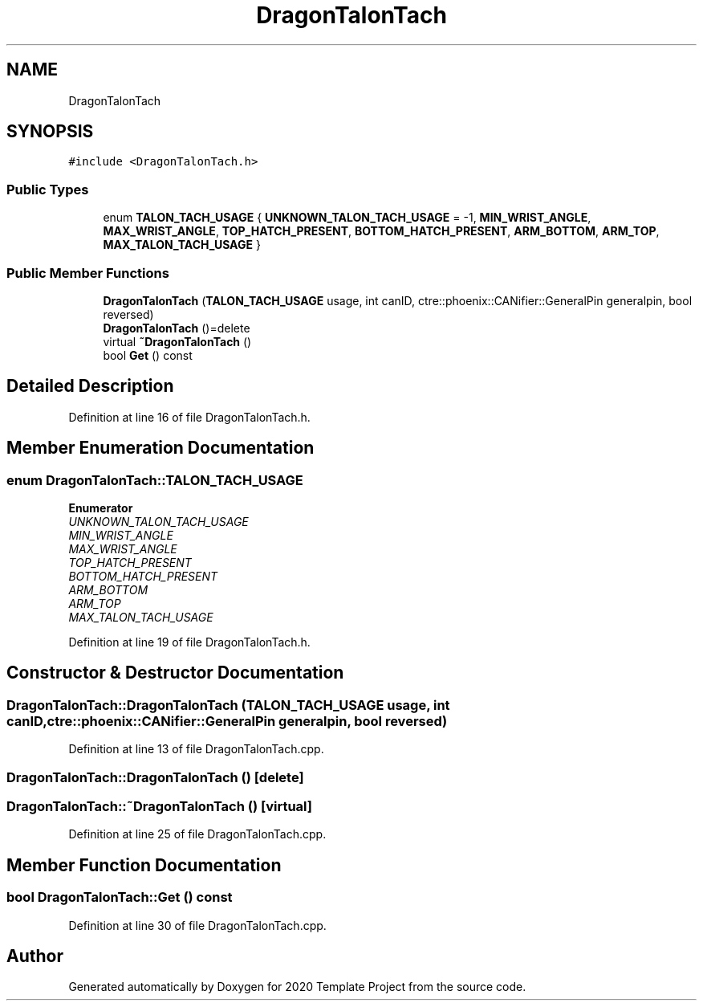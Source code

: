 .TH "DragonTalonTach" 3 "Thu Oct 31 2019" "2020 Template Project" \" -*- nroff -*-
.ad l
.nh
.SH NAME
DragonTalonTach
.SH SYNOPSIS
.br
.PP
.PP
\fC#include <DragonTalonTach\&.h>\fP
.SS "Public Types"

.in +1c
.ti -1c
.RI "enum \fBTALON_TACH_USAGE\fP { \fBUNKNOWN_TALON_TACH_USAGE\fP = -1, \fBMIN_WRIST_ANGLE\fP, \fBMAX_WRIST_ANGLE\fP, \fBTOP_HATCH_PRESENT\fP, \fBBOTTOM_HATCH_PRESENT\fP, \fBARM_BOTTOM\fP, \fBARM_TOP\fP, \fBMAX_TALON_TACH_USAGE\fP }"
.br
.in -1c
.SS "Public Member Functions"

.in +1c
.ti -1c
.RI "\fBDragonTalonTach\fP (\fBTALON_TACH_USAGE\fP usage, int canID, ctre::phoenix::CANifier::GeneralPin generalpin, bool reversed)"
.br
.ti -1c
.RI "\fBDragonTalonTach\fP ()=delete"
.br
.ti -1c
.RI "virtual \fB~DragonTalonTach\fP ()"
.br
.ti -1c
.RI "bool \fBGet\fP () const"
.br
.in -1c
.SH "Detailed Description"
.PP 
Definition at line 16 of file DragonTalonTach\&.h\&.
.SH "Member Enumeration Documentation"
.PP 
.SS "enum \fBDragonTalonTach::TALON_TACH_USAGE\fP"

.PP
\fBEnumerator\fP
.in +1c
.TP
\fB\fIUNKNOWN_TALON_TACH_USAGE \fP\fP
.TP
\fB\fIMIN_WRIST_ANGLE \fP\fP
.TP
\fB\fIMAX_WRIST_ANGLE \fP\fP
.TP
\fB\fITOP_HATCH_PRESENT \fP\fP
.TP
\fB\fIBOTTOM_HATCH_PRESENT \fP\fP
.TP
\fB\fIARM_BOTTOM \fP\fP
.TP
\fB\fIARM_TOP \fP\fP
.TP
\fB\fIMAX_TALON_TACH_USAGE \fP\fP
.PP
Definition at line 19 of file DragonTalonTach\&.h\&.
.SH "Constructor & Destructor Documentation"
.PP 
.SS "DragonTalonTach::DragonTalonTach (\fBTALON_TACH_USAGE\fP usage, int canID, ctre::phoenix::CANifier::GeneralPin generalpin, bool reversed)"

.PP
Definition at line 13 of file DragonTalonTach\&.cpp\&.
.SS "DragonTalonTach::DragonTalonTach ()\fC [delete]\fP"

.SS "DragonTalonTach::~DragonTalonTach ()\fC [virtual]\fP"

.PP
Definition at line 25 of file DragonTalonTach\&.cpp\&.
.SH "Member Function Documentation"
.PP 
.SS "bool DragonTalonTach::Get () const"

.PP
Definition at line 30 of file DragonTalonTach\&.cpp\&.

.SH "Author"
.PP 
Generated automatically by Doxygen for 2020 Template Project from the source code\&.
